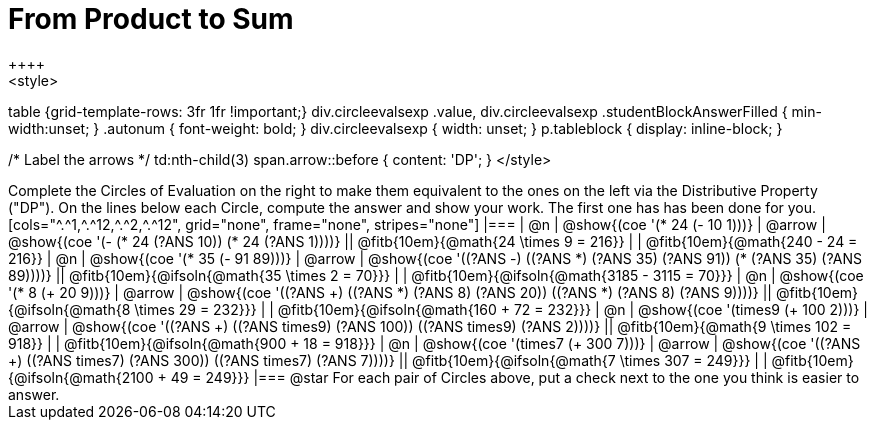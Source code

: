 = From Product to Sum
++++
<style>
table {grid-template-rows: 3fr 1fr !important;}
div.circleevalsexp .value,
div.circleevalsexp .studentBlockAnswerFilled { min-width:unset; }
.autonum {
font-weight: bold; }
div.circleevalsexp { width: unset; }
p.tableblock { display: inline-block; }

/* Label the arrows */
td:nth-child(3) span.arrow::before { content: 'DP'; }
</style>
++++

Complete the Circles of Evaluation on the right to make them equivalent to the ones on the left via the Distributive Property ("DP"). On the lines below each Circle, compute the answer and show your work. The first one has has been done for you.

[cols="^.^1,^.^12,^.^2,^.^12", grid="none", frame="none", stripes="none"]
|===
| @n
| @show{(coe '(* 24 (- 10 1)))}
| @arrow
| @show{(coe '(- (* 24 (?ANS 10)) (* 24 (?ANS 1))))}
|| @fitb{10em}{@math{24 \times 9 = 216}} | | @fitb{10em}{@math{240 - 24 = 216}}

| @n
| @show{(coe '(* 35 (- 91 89)))}
| @arrow
| @show{(coe '((?ANS -) ((?ANS *) (?ANS 35) (?ANS 91)) (* (?ANS 35) (?ANS 89))))}
|| @fitb{10em}{@ifsoln{@math{35 \times 2 = 70}}} | | @fitb{10em}{@ifsoln{@math{3185 - 3115 = 70}}}

| @n
| @show{(coe '(* 8 (+ 20 9)))}
| @arrow
| @show{(coe '((?ANS +) ((?ANS *) (?ANS 8) (?ANS 20)) ((?ANS *) (?ANS 8) (?ANS 9))))}
|| @fitb{10em}{@ifsoln{@math{8 \times 29 = 232}}} | | @fitb{10em}{@ifsoln{@math{160 + 72 = 232}}}


| @n
| @show{(coe '(times9 (+ 100 2)))}
| @arrow
| @show{(coe '((?ANS +) ((?ANS times9) (?ANS 100)) ((?ANS times9) (?ANS 2))))}
|| @fitb{10em}{@math{9 \times 102 = 918}} | | @fitb{10em}{@ifsoln{@math{900 + 18 = 918}}}

| @n
| @show{(coe '(times7 (+ 300 7)))}
| @arrow
| @show{(coe '((?ANS +) ((?ANS times7) (?ANS 300)) ((?ANS times7) (?ANS 7))))}
|| @fitb{10em}{@ifsoln{@math{7 \times 307 = 249}}} | | @fitb{10em}{@ifsoln{@math{2100 + 49 = 249}}}
|===

@star For each pair of Circles above, put a check next to the one you think is easier to answer.

